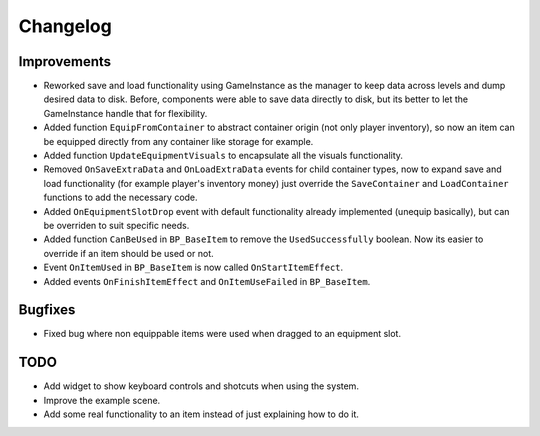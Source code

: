 Changelog
=========

Improvements
------------

* Reworked save and load functionality using GameInstance as the manager to keep data across levels
  and dump desired data to disk. Before, components were able to save data directly to disk, but its
  better to let the GameInstance handle that for flexibility.
* Added function ``EquipFromContainer`` to abstract container origin (not only player inventory), so now an item
  can be equipped directly from any container like storage for example.
* Added function ``UpdateEquipmentVisuals`` to encapsulate all the visuals functionality.
* Removed ``OnSaveExtraData`` and ``OnLoadExtraData`` events for child container types, now to expand
  save and load functionality (for example player's inventory money) just override the ``SaveContainer``
  and ``LoadContainer`` functions to add the necessary code.
* Added ``OnEquipmentSlotDrop`` event with default functionality already implemented (unequip basically), but can be overriden
  to suit specific needs.
* Added function ``CanBeUsed`` in ``BP_BaseItem`` to remove the ``UsedSuccessfully`` boolean. Now its easier to override if an
  item should be used or not.
* Event ``OnItemUsed`` in ``BP_BaseItem`` is now called ``OnStartItemEffect``.
* Added events ``OnFinishItemEffect`` and ``OnItemUseFailed`` in ``BP_BaseItem``.

Bugfixes
--------

* Fixed bug where non equippable items were used when dragged to an equipment slot.


TODO
----

- Add widget to show keyboard controls and shotcuts when using the system.
- Improve the example scene.
- Add some real functionality to an item instead of just explaining how to do it.